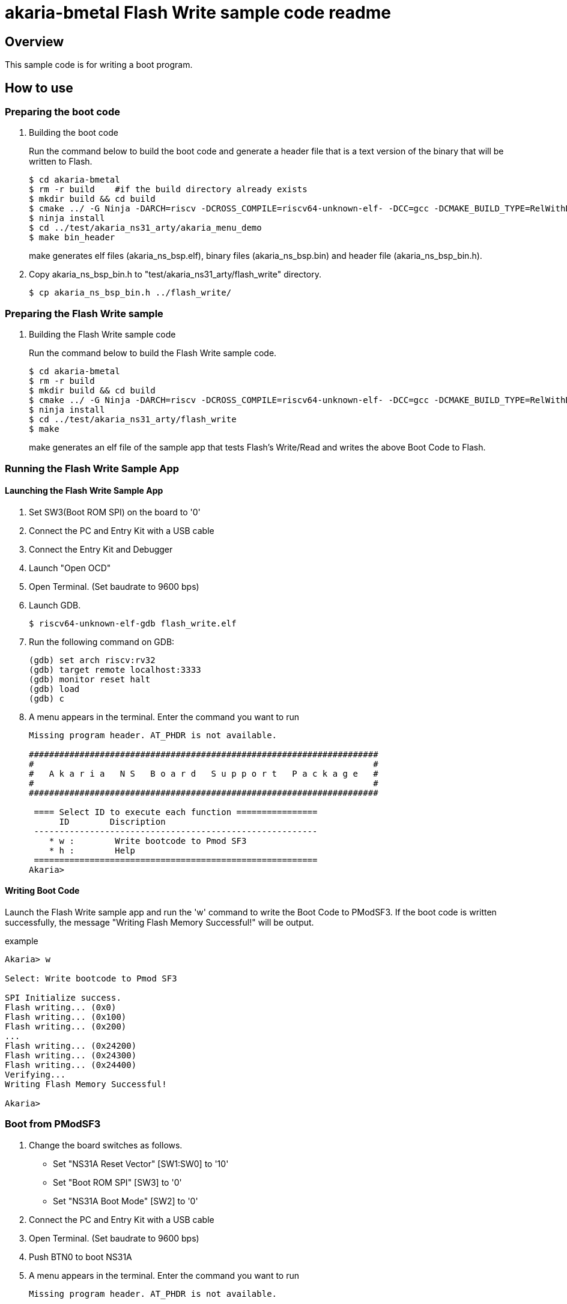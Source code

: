 = akaria-bmetal Flash Write sample code readme

== Overview

This sample code is for writing a boot program.

== How to use

=== Preparing the boot code
. Building the boot code
+
Run the command below to build the boot code and generate a header file that is a text version of the binary that will be written to Flash.
+
....
$ cd akaria-bmetal
$ rm -r build    #if the build directory already exists
$ mkdir build && cd build
$ cmake ../ -G Ninja -DARCH=riscv -DCROSS_COMPILE=riscv64-unknown-elf- -DCC=gcc -DCMAKE_BUILD_TYPE=RelWithDebInfo -DCMAKE_INSTALL_PREFIX=../test/sysroot/ -DDEFCONF=riscv_nsitexe_ns31_arty_flash
$ ninja install
$ cd ../test/akaria_ns31_arty/akaria_menu_demo
$ make bin_header
....
+
make generates elf files (akaria_ns_bsp.elf), binary files (akaria_ns_bsp.bin) and header file (akaria_ns_bsp_bin.h).

. Copy akaria_ns_bsp_bin.h to "test/akaria_ns31_arty/flash_write" directory.

 $ cp akaria_ns_bsp_bin.h ../flash_write/

=== Preparing the Flash Write sample
. Building the Flash Write sample code
+
Run the command below to build the Flash Write sample code.
+
....
$ cd akaria-bmetal
$ rm -r build
$ mkdir build && cd build
$ cmake ../ -G Ninja -DARCH=riscv -DCROSS_COMPILE=riscv64-unknown-elf- -DCC=gcc -DCMAKE_BUILD_TYPE=RelWithDebInfo -DCMAKE_INSTALL_PREFIX=../test/sysroot/ -DDEFCONF=riscv_nsitexe_ns31_arty
$ ninja install
$ cd ../test/akaria_ns31_arty/flash_write
$ make
....
+
make generates an elf file of the sample app that tests Flash's Write/Read and writes the above Boot Code to Flash.

=== Running the Flash Write Sample App
==== Launching the Flash Write Sample App

. Set SW3(Boot ROM SPI) on the board to '0'

. Connect the PC and Entry Kit with a USB cable

. Connect the Entry Kit and Debugger

. Launch "Open OCD"

. Open Terminal. (Set baudrate to 9600 bps)

. Launch GDB.

 $ riscv64-unknown-elf-gdb flash_write.elf

. Run the following command on GDB:

 (gdb) set arch riscv:rv32
 (gdb) target remote localhost:3333
 (gdb) monitor reset halt
 (gdb) load
 (gdb) c

. A menu appears in the terminal. Enter the command you want to run
+
....
Missing program header. AT_PHDR is not available.

#####################################################################
#                                                                   #
#   A k a r i a   N S   B o a r d   S u p p o r t   P a c k a g e   #
#                                                                   #
#####################################################################

 ==== Select ID to execute each function ================
      ID        Discription
 --------------------------------------------------------
    * w :        Write bootcode to Pmod SF3
    * h :        Help
 ========================================================
Akaria>
....

==== Writing Boot Code
Launch the Flash Write sample app and run the 'w' command to write the Boot Code to PModSF3.
If the boot code is written successfully, the message "Writing Flash Memory Successful!" will be output.

.example
----
Akaria> w

Select: Write bootcode to Pmod SF3

SPI Initialize success.
Flash writing... (0x0)
Flash writing... (0x100)
Flash writing... (0x200)
...
Flash writing... (0x24200)
Flash writing... (0x24300)
Flash writing... (0x24400)
Verifying...
Writing Flash Memory Successful!

Akaria>
----


=== Boot from PModSF3

. Change the board switches as follows.
* Set "NS31A Reset Vector" [SW1:SW0] to '10'
* Set "Boot ROM SPI" [SW3] to '0'
* Set "NS31A Boot Mode" [SW2] to '0'

. Connect the PC and Entry Kit with a USB cable
. Open Terminal. (Set baudrate to 9600 bps)
. Push BTN0 to boot NS31A
. A menu appears in the terminal. Enter the command you want to run
+
....
Missing program header. AT_PHDR is not available.

#####################################################################
#                                                                   #
#   A k a r i a   N S   B o a r d   S u p p o r t   P a c k a g e   #
#                                                                   #
#####################################################################

 ==== Select ID to execute each function ================
      ID        Discription
 --------------------------------------------------------
    * 0 :        LED test
    * t :        Print system clock
    * h :        Help
 ========================================================
Akaria>
....